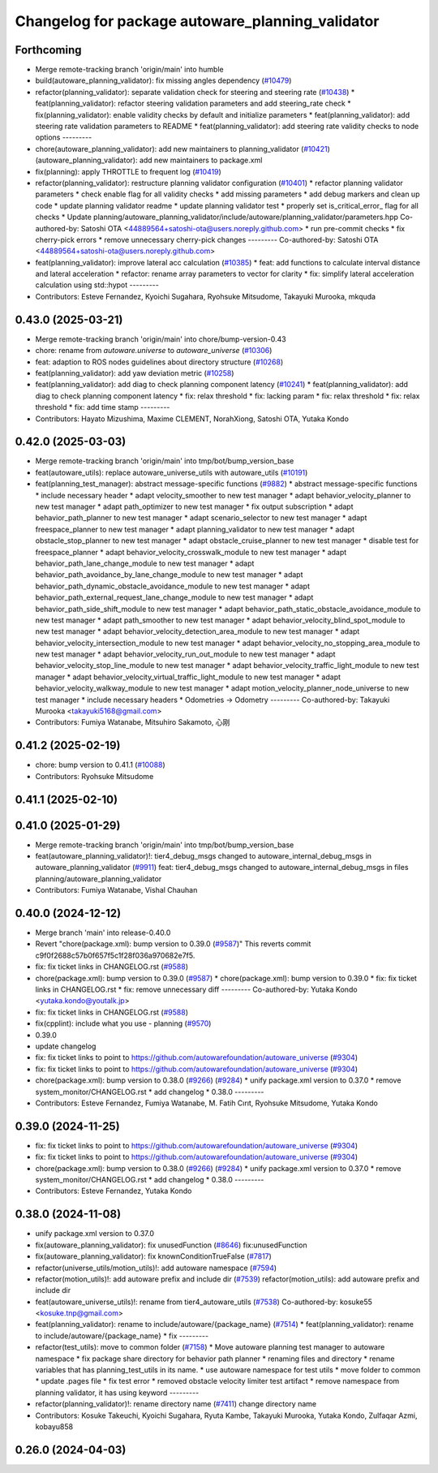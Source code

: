 ^^^^^^^^^^^^^^^^^^^^^^^^^^^^^^^^^^^^^^^^^^^^^^^^^
Changelog for package autoware_planning_validator
^^^^^^^^^^^^^^^^^^^^^^^^^^^^^^^^^^^^^^^^^^^^^^^^^

Forthcoming
-----------
* Merge remote-tracking branch 'origin/main' into humble
* build(autoware_planning_validator): fix missing angles dependency (`#10479 <https://github.com/autowarefoundation/autoware_universe/issues/10479>`_)
* refactor(planning_validator): separate validation check for steering and steering rate (`#10438 <https://github.com/autowarefoundation/autoware_universe/issues/10438>`_)
  * feat(planning_validator): refactor steering validation parameters and add steering_rate check
  * fix(planning_validator): enable validity checks by default and initialize parameters
  * feat(planning_validator): add steering rate validation parameters to README
  * feat(planning_validator): add steering rate validity checks to node options
  ---------
* chore(autoware_planning_validator): add new maintainers to planning_validator (`#10421 <https://github.com/autowarefoundation/autoware_universe/issues/10421>`_)
  (autoware_planning_validator): add new maintainers to package.xml
* fix(planning): apply THROTTLE to frequent log (`#10419 <https://github.com/autowarefoundation/autoware_universe/issues/10419>`_)
* refactor(planning_validator): restructure planning validator configuration (`#10401 <https://github.com/autowarefoundation/autoware_universe/issues/10401>`_)
  * refactor planning validator parameters
  * check enable flag for all validity checks
  * add missing parameters
  * add debug markers and clean up code
  * update planning validator readme
  * update planning validator test
  * properly set is_critical_error\_ flag for all checks
  * Update planning/autoware_planning_validator/include/autoware/planning_validator/parameters.hpp
  Co-authored-by: Satoshi OTA <44889564+satoshi-ota@users.noreply.github.com>
  * run pre-commit checks
  * fix cherry-pick errors
  * remove unnecessary cherry-pick changes
  ---------
  Co-authored-by: Satoshi OTA <44889564+satoshi-ota@users.noreply.github.com>
* feat(planning_validator): improve lateral acc calculation (`#10385 <https://github.com/autowarefoundation/autoware_universe/issues/10385>`_)
  * feat: add functions to calculate interval distance and lateral acceleration
  * refactor: rename array parameters to vector for clarity
  * fix: simplify lateral acceleration calculation using std::hypot
  ---------
* Contributors: Esteve Fernandez, Kyoichi Sugahara, Ryohsuke Mitsudome, Takayuki Murooka, mkquda

0.43.0 (2025-03-21)
-------------------
* Merge remote-tracking branch 'origin/main' into chore/bump-version-0.43
* chore: rename from `autoware.universe` to `autoware_universe` (`#10306 <https://github.com/autowarefoundation/autoware_universe/issues/10306>`_)
* feat: adaption to ROS nodes guidelines about directory structure (`#10268 <https://github.com/autowarefoundation/autoware_universe/issues/10268>`_)
* feat(planning_validator): add yaw deviation metric (`#10258 <https://github.com/autowarefoundation/autoware_universe/issues/10258>`_)
* feat(planning_validator): add diag to check planning component latency (`#10241 <https://github.com/autowarefoundation/autoware_universe/issues/10241>`_)
  * feat(planning_validator): add diag to check planning component latency
  * fix: relax threshold
  * fix: lacking param
  * fix: relax threshold
  * fix: relax threshold
  * fix: add time stamp
  ---------
* Contributors: Hayato Mizushima, Maxime CLEMENT, NorahXiong, Satoshi OTA, Yutaka Kondo

0.42.0 (2025-03-03)
-------------------
* Merge remote-tracking branch 'origin/main' into tmp/bot/bump_version_base
* feat(autoware_utils): replace autoware_universe_utils with autoware_utils  (`#10191 <https://github.com/autowarefoundation/autoware_universe/issues/10191>`_)
* feat(planning_test_manager): abstract message-specific functions (`#9882 <https://github.com/autowarefoundation/autoware_universe/issues/9882>`_)
  * abstract message-specific functions
  * include necessary header
  * adapt velocity_smoother to new test manager
  * adapt behavior_velocity_planner to new test manager
  * adapt path_optimizer to new test manager
  * fix output subscription
  * adapt behavior_path_planner to new test manager
  * adapt scenario_selector to new test manager
  * adapt freespace_planner to new test manager
  * adapt planning_validator to new test manager
  * adapt obstacle_stop_planner to new test manager
  * adapt obstacle_cruise_planner to new test manager
  * disable test for freespace_planner
  * adapt behavior_velocity_crosswalk_module to new test manager
  * adapt behavior_path_lane_change_module to new test manager
  * adapt behavior_path_avoidance_by_lane_change_module to new test manager
  * adapt behavior_path_dynamic_obstacle_avoidance_module to new test manager
  * adapt behavior_path_external_request_lane_change_module to new test manager
  * adapt behavior_path_side_shift_module to new test manager
  * adapt behavior_path_static_obstacle_avoidance_module to new test manager
  * adapt path_smoother to new test manager
  * adapt behavior_velocity_blind_spot_module to new test manager
  * adapt behavior_velocity_detection_area_module to new test manager
  * adapt behavior_velocity_intersection_module to new test manager
  * adapt behavior_velocity_no_stopping_area_module to new test manager
  * adapt behavior_velocity_run_out_module to new test manager
  * adapt behavior_velocity_stop_line_module to new test manager
  * adapt behavior_velocity_traffic_light_module to new test manager
  * adapt behavior_velocity_virtual_traffic_light_module to new test manager
  * adapt behavior_velocity_walkway_module to new test manager
  * adapt motion_velocity_planner_node_universe to new test manager
  * include necessary headers
  * Odometries -> Odometry
  ---------
  Co-authored-by: Takayuki Murooka <takayuki5168@gmail.com>
* Contributors: Fumiya Watanabe, Mitsuhiro Sakamoto, 心刚

0.41.2 (2025-02-19)
-------------------
* chore: bump version to 0.41.1 (`#10088 <https://github.com/autowarefoundation/autoware_universe/issues/10088>`_)
* Contributors: Ryohsuke Mitsudome

0.41.1 (2025-02-10)
-------------------

0.41.0 (2025-01-29)
-------------------
* Merge remote-tracking branch 'origin/main' into tmp/bot/bump_version_base
* feat(autoware_planning_validator)!: tier4_debug_msgs changed to autoware_internal_debug_msgs in autoware_planning_validator (`#9911 <https://github.com/autowarefoundation/autoware_universe/issues/9911>`_)
  feat: tier4_debug_msgs changed to autoware_internal_debug_msgs in files planning/autoware_planning_validator
* Contributors: Fumiya Watanabe, Vishal Chauhan

0.40.0 (2024-12-12)
-------------------
* Merge branch 'main' into release-0.40.0
* Revert "chore(package.xml): bump version to 0.39.0 (`#9587 <https://github.com/autowarefoundation/autoware_universe/issues/9587>`_)"
  This reverts commit c9f0f2688c57b0f657f5c1f28f036a970682e7f5.
* fix: fix ticket links in CHANGELOG.rst (`#9588 <https://github.com/autowarefoundation/autoware_universe/issues/9588>`_)
* chore(package.xml): bump version to 0.39.0 (`#9587 <https://github.com/autowarefoundation/autoware_universe/issues/9587>`_)
  * chore(package.xml): bump version to 0.39.0
  * fix: fix ticket links in CHANGELOG.rst
  * fix: remove unnecessary diff
  ---------
  Co-authored-by: Yutaka Kondo <yutaka.kondo@youtalk.jp>
* fix: fix ticket links in CHANGELOG.rst (`#9588 <https://github.com/autowarefoundation/autoware_universe/issues/9588>`_)
* fix(cpplint): include what you use - planning (`#9570 <https://github.com/autowarefoundation/autoware_universe/issues/9570>`_)
* 0.39.0
* update changelog
* fix: fix ticket links to point to https://github.com/autowarefoundation/autoware_universe (`#9304 <https://github.com/autowarefoundation/autoware_universe/issues/9304>`_)
* fix: fix ticket links to point to https://github.com/autowarefoundation/autoware_universe (`#9304 <https://github.com/autowarefoundation/autoware_universe/issues/9304>`_)
* chore(package.xml): bump version to 0.38.0 (`#9266 <https://github.com/autowarefoundation/autoware_universe/issues/9266>`_) (`#9284 <https://github.com/autowarefoundation/autoware_universe/issues/9284>`_)
  * unify package.xml version to 0.37.0
  * remove system_monitor/CHANGELOG.rst
  * add changelog
  * 0.38.0
  ---------
* Contributors: Esteve Fernandez, Fumiya Watanabe, M. Fatih Cırıt, Ryohsuke Mitsudome, Yutaka Kondo

0.39.0 (2024-11-25)
-------------------
* fix: fix ticket links to point to https://github.com/autowarefoundation/autoware_universe (`#9304 <https://github.com/autowarefoundation/autoware_universe/issues/9304>`_)
* fix: fix ticket links to point to https://github.com/autowarefoundation/autoware_universe (`#9304 <https://github.com/autowarefoundation/autoware_universe/issues/9304>`_)
* chore(package.xml): bump version to 0.38.0 (`#9266 <https://github.com/autowarefoundation/autoware_universe/issues/9266>`_) (`#9284 <https://github.com/autowarefoundation/autoware_universe/issues/9284>`_)
  * unify package.xml version to 0.37.0
  * remove system_monitor/CHANGELOG.rst
  * add changelog
  * 0.38.0
  ---------
* Contributors: Esteve Fernandez, Yutaka Kondo

0.38.0 (2024-11-08)
-------------------
* unify package.xml version to 0.37.0
* fix(autoware_planning_validator): fix unusedFunction (`#8646 <https://github.com/autowarefoundation/autoware_universe/issues/8646>`_)
  fix:unusedFunction
* fix(autoware_planning_validator): fix knownConditionTrueFalse (`#7817 <https://github.com/autowarefoundation/autoware_universe/issues/7817>`_)
* refactor(universe_utils/motion_utils)!: add autoware namespace (`#7594 <https://github.com/autowarefoundation/autoware_universe/issues/7594>`_)
* refactor(motion_utils)!: add autoware prefix and include dir (`#7539 <https://github.com/autowarefoundation/autoware_universe/issues/7539>`_)
  refactor(motion_utils): add autoware prefix and include dir
* feat(autoware_universe_utils)!: rename from tier4_autoware_utils (`#7538 <https://github.com/autowarefoundation/autoware_universe/issues/7538>`_)
  Co-authored-by: kosuke55 <kosuke.tnp@gmail.com>
* feat(planning_validator): rename to include/autoware/{package_name} (`#7514 <https://github.com/autowarefoundation/autoware_universe/issues/7514>`_)
  * feat(planning_validator): rename to include/autoware/{package_name}
  * fix
  ---------
* refactor(test_utils): move to common folder (`#7158 <https://github.com/autowarefoundation/autoware_universe/issues/7158>`_)
  * Move autoware planning test manager to autoware namespace
  * fix package share directory for behavior path planner
  * renaming files and directory
  * rename variables that has planning_test_utils in its name.
  * use autoware namespace for test utils
  * move folder to common
  * update .pages file
  * fix test error
  * removed obstacle velocity limiter test artifact
  * remove namespace from planning validator, it has using keyword
  ---------
* refactor(planning_validator)!: rename directory name  (`#7411 <https://github.com/autowarefoundation/autoware_universe/issues/7411>`_)
  change directory name
* Contributors: Kosuke Takeuchi, Kyoichi Sugahara, Ryuta Kambe, Takayuki Murooka, Yutaka Kondo, Zulfaqar Azmi, kobayu858

0.26.0 (2024-04-03)
-------------------
